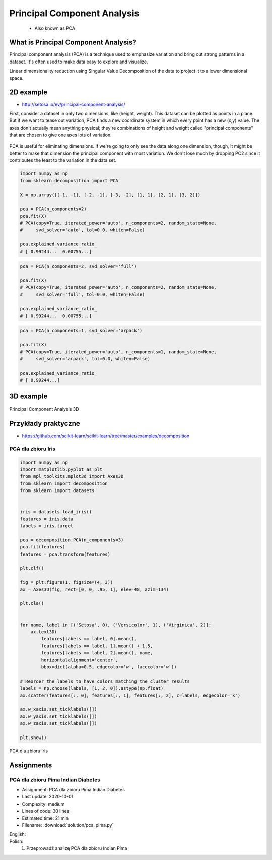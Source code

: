 .. _Machine Learning Principal Component Analysis:

****************************
Principal Component Analysis
****************************


.. highlights::
    * Also known as PCA

What is Principal Component Analysis?
=====================================
Principal component analysis (PCA) is a technique used to emphasize variation and bring out strong patterns in a dataset. It's often used to make data easy to explore and visualize.

Linear dimensionality reduction using Singular Value Decomposition of the data to project it to a lower dimensional space.

2D example
==========
* http://setosa.io/ev/principal-component-analysis/

First, consider a dataset in only two dimensions, like (height, weight). This dataset can be plotted as points in a plane. But if we want to tease out variation, PCA finds a new coordinate system in which every point has a new (x,y) value. The axes don't actually mean anything physical; they're combinations of height and weight called "principal components" that are chosen to give one axes lots of variation.

.. figure:: img/principal-component-analysis.png
    :width: 75%
    :align: center

    PCA is useful for eliminating dimensions. If we're going to only see the data along one dimension, though, it might be better to make that dimension the principal component with most variation. We don't lose much by dropping PC2 since it contributes the least to the variation in the data set.

.. code-block:: python

    import numpy as np
    from sklearn.decomposition import PCA

    X = np.array([[-1, -1], [-2, -1], [-3, -2], [1, 1], [2, 1], [3, 2]])

    pca = PCA(n_components=2)
    pca.fit(X)
    # PCA(copy=True, iterated_power='auto', n_components=2, random_state=None,
    #     svd_solver='auto', tol=0.0, whiten=False)

    pca.explained_variance_ratio_
    # [ 0.99244...  0.00755...]

.. code-block:: python

    pca = PCA(n_components=2, svd_solver='full')

    pca.fit(X)
    # PCA(copy=True, iterated_power='auto', n_components=2, random_state=None,
    #     svd_solver='full', tol=0.0, whiten=False)

    pca.explained_variance_ratio_
    # [ 0.99244...  0.00755...]

.. code-block:: python

    pca = PCA(n_components=1, svd_solver='arpack')

    pca.fit(X)
    # PCA(copy=True, iterated_power='auto', n_components=1, random_state=None,
    #     svd_solver='arpack', tol=0.0, whiten=False)

    pca.explained_variance_ratio_
    # [ 0.99244...]

3D example
==========
.. figure:: img/principal-component-analysis-3d.png
    :width: 75%
    :align: center

    Principal Component Analysis 3D

Przykłady praktyczne
====================
* https://github.com/scikit-learn/scikit-learn/tree/master/examples/decomposition

PCA dla zbioru Iris
-------------------
.. code-block:: python

    import numpy as np
    import matplotlib.pyplot as plt
    from mpl_toolkits.mplot3d import Axes3D
    from sklearn import decomposition
    from sklearn import datasets


    iris = datasets.load_iris()
    features = iris.data
    labels = iris.target

    pca = decomposition.PCA(n_components=3)
    pca.fit(features)
    features = pca.transform(features)

    plt.clf()

    fig = plt.figure(1, figsize=(4, 3))
    ax = Axes3D(fig, rect=[0, 0, .95, 1], elev=48, azim=134)

    plt.cla()


    for name, label in [('Setosa', 0), ('Versicolor', 1), ('Virginica', 2)]:
        ax.text3D(
            features[labels == label, 0].mean(),
            features[labels == label, 1].mean() + 1.5,
            features[labels == label, 2].mean(), name,
            horizontalalignment='center',
            bbox=dict(alpha=0.5, edgecolor='w', facecolor='w'))

    # Reorder the labels to have colors matching the cluster results
    labels = np.choose(labels, [1, 2, 0]).astype(np.float)
    ax.scatter(features[:, 0], features[:, 1], features[:, 2], c=labels, edgecolor='k')

    ax.w_xaxis.set_ticklabels([])
    ax.w_yaxis.set_ticklabels([])
    ax.w_zaxis.set_ticklabels([])

    plt.show()


.. figure:: img/principal-component-analysis-iris.png
    :name: PCA dla zbioru Iris
    :width: 75%
    :align: center

    PCA dla zbioru Iris


Assignments
===========

PCA dla zbioru Pima Indian Diabetes
-----------------------------------
* Assignment: PCA dla zbioru Pima Indian Diabetes
* Last update: 2020-10-01
* Complexity: medium
* Lines of code: 30 lines
* Estimated time: 21 min
* Filename: :download:`solution/pca_pima.py`

English:
    .. todo:: English Translation

Polish:
    #. Przeprowadź analizę PCA dla zbioru Indian Pima
